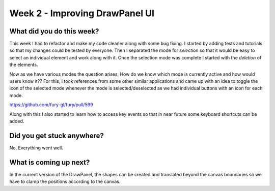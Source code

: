 ===============================
Week 2 - Improving DrawPanel UI
===============================

.. post:: June 15 2022
   :author: Praneeth Shetty 
   :tags: google
   :category: gsoc


What did you do this week?
--------------------------
This week I had to refactor and make my code cleaner along with some bug fixing.
I started by adding tests and tutorials so that my changes could be tested by everyone. Then I separated the mode for *selection* so that it would be easy to select an individual element and work along with it. Once the selection mode was complete I started with the *deletion* of the elements.

Now as we have various modes the question arises, How do we know which mode is currently active and how would users know it?? For this, I took references from some other similar applications and came up with an idea to toggle the icon of the selected mode whenever the mode is selected/deselected as we had individual buttons with an icon for each mode. 

https://github.com/fury-gl/fury/pull/599

.. image:: https://user-images.githubusercontent.com/64432063/174710174-87604e78-e563-458d-8db7-28941301b02c.gif
   :width: 300
   :height: 300
   :align: center

Along with this I also started to learn how to access key events so that in near future some keyboard shortcuts can be added.


Did you get stuck anywhere?
---------------------------
No, Everything went well.


What is coming up next?
-----------------------
In the current version of the DrawPanel, the shapes can be created and translated beyond the canvas boundaries so we have to clamp the positions according to the canvas.
